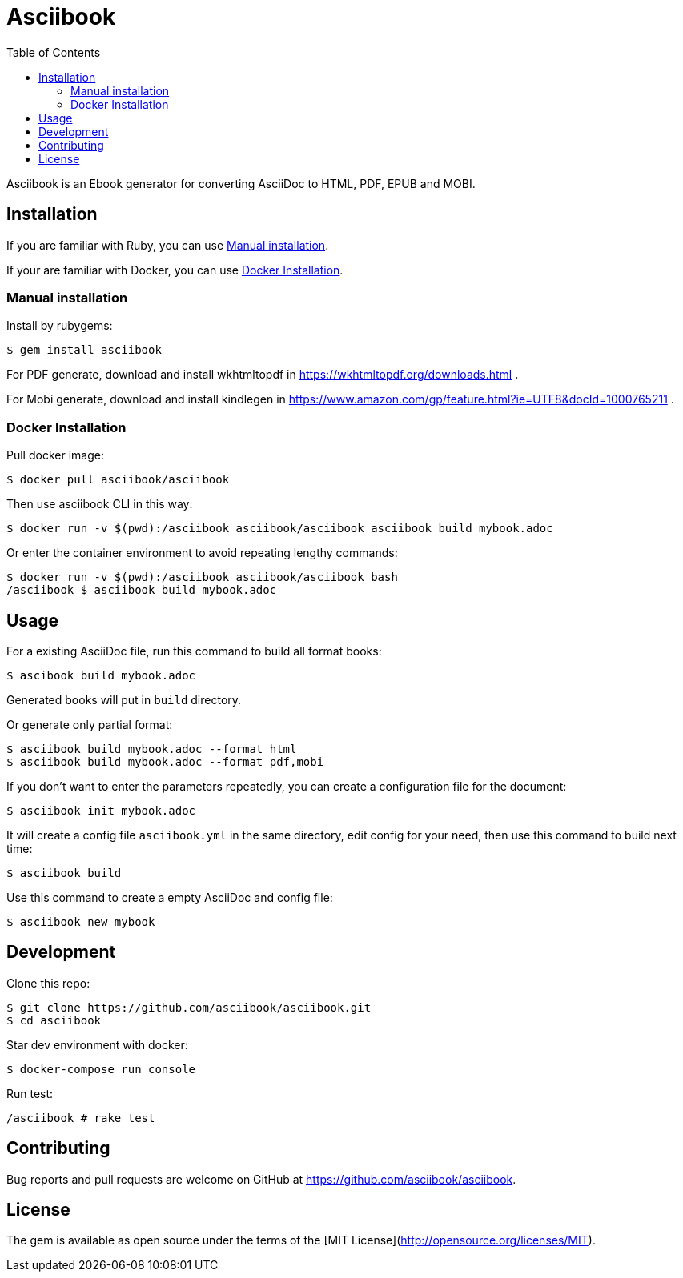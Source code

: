 = Asciibook
:toc:

Asciibook is an Ebook generator for converting AsciiDoc to HTML, PDF, EPUB and MOBI.

== Installation

If you are familiar with Ruby, you can use <<manual-installation>>.

If your are familiar with Docker, you can use <<docker-installation>>.

[[manual-installation]]
=== Manual installation

Install by rubygems:

[source, console]
----
$ gem install asciibook
----

For PDF generate, download and install wkhtmltopdf in https://wkhtmltopdf.org/downloads.html .

For Mobi generate, download and install kindlegen in https://www.amazon.com/gp/feature.html?ie=UTF8&docId=1000765211 .


[[docker-installation]]
=== Docker Installation

Pull docker image:

[source, consle]
----
$ docker pull asciibook/asciibook
----

Then use asciibook CLI in this way:

[source, console]
----
$ docker run -v $(pwd):/asciibook asciibook/asciibook asciibook build mybook.adoc
----

Or enter the container environment to avoid repeating lengthy commands:

[source, console]
----
$ docker run -v $(pwd):/asciibook asciibook/asciibook bash
/asciibook $ asciibook build mybook.adoc
----

== Usage

For a existing AsciiDoc file, run this command to build all format books:

[source, console]
----
$ ascibook build mybook.adoc
----

Generated books will put in `build` directory.

Or generate only partial format:

[source, console]
----
$ asciibook build mybook.adoc --format html
$ asciibook build mybook.adoc --format pdf,mobi
----

If you don't want to enter the parameters repeatedly, you can create a configuration file for the document:

[source, console]
----
$ asciibook init mybook.adoc
----

It will create a config file `asciibook.yml` in the same directory, edit config for your need, then use this command to build next time:

[source, console]
----
$ asciibook build
----

Use this command to create a empty AsciiDoc and config file:

[source, console]
----
$ asciibook new mybook
----

== Development

Clone this repo:

[source, console]
----
$ git clone https://github.com/asciibook/asciibook.git
$ cd asciibook
----

Star dev environment with docker:

[source, console]
----
$ docker-compose run console
----

Run test:

[source, console]
----
/asciibook # rake test
----

== Contributing

Bug reports and pull requests are welcome on GitHub at https://github.com/asciibook/asciibook.

== License

The gem is available as open source under the terms of the [MIT License](http://opensource.org/licenses/MIT).
